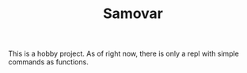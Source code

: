 #+TITLE: Samovar

This is a hobby project. As of right now, there is only a repl with simple commands as functions.
